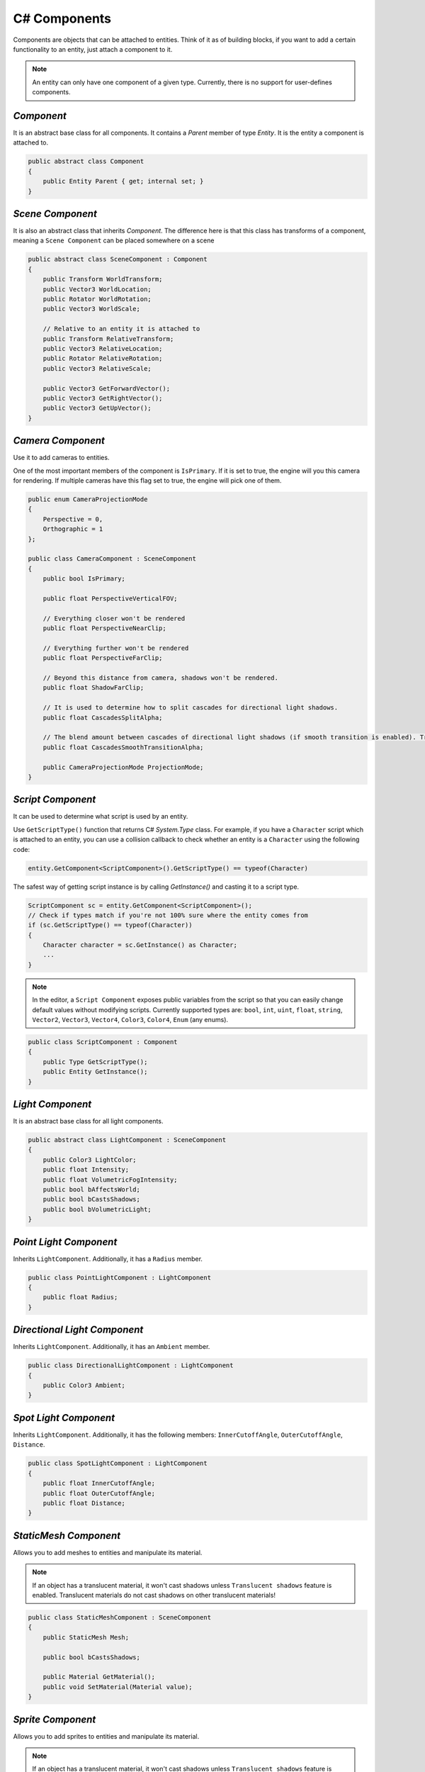C# Components
=============

Components are objects that can be attached to entities. Think of it as of building blocks, if you want to add a certain functionality to an entity, just attach a component to it.

.. note::

	An entity can only have one component of a given type. Currently, there is no support for user-defines components.
	
`Component`
-----------
It is an abstract base class for all components. It contains a `Parent` member of type `Entity`. It is the entity a component is attached to.

.. code-block:: csharp

    public abstract class Component
    {
        public Entity Parent { get; internal set; }
    }

`Scene Component`
-----------------
It is also an abstract class that inherits `Component`. The difference here is that this class has transforms of a component, meaning a ``Scene Component`` can be placed somewhere on a scene

.. code-block:: csharp

    public abstract class SceneComponent : Component
    {
        public Transform WorldTransform;
        public Vector3 WorldLocation;
        public Rotator WorldRotation;
        public Vector3 WorldScale;

        // Relative to an entity it is attached to
        public Transform RelativeTransform;
        public Vector3 RelativeLocation;
        public Rotator RelativeRotation;
        public Vector3 RelativeScale;

        public Vector3 GetForwardVector();
        public Vector3 GetRightVector();
        public Vector3 GetUpVector();
    }

`Camera Component`
------------------
Use it to add cameras to entities.

One of the most important members of the component is ``IsPrimary``. If it is set to true, the engine will you this camera for rendering.
If multiple cameras have this flag set to true, the engine will pick one of them.

.. code-block:: csharp

    public enum CameraProjectionMode
    {
        Perspective = 0,
        Orthographic = 1
    };

    public class CameraComponent : SceneComponent
    {
        public bool IsPrimary;

        public float PerspectiveVerticalFOV;
        
        // Everything closer won't be rendered
        public float PerspectiveNearClip;
        
        // Everything further won't be rendered
        public float PerspectiveFarClip;
        
        // Beyond this distance from camera, shadows won't be rendered.
        public float ShadowFarClip;
        
        // It is used to determine how to split cascades for directional light shadows.
        public float CascadesSplitAlpha;
        
        // The blend amount between cascades of directional light shadows (if smooth transition is enabled). Try to keep it as low as possible
        public float CascadesSmoothTransitionAlpha;

        public CameraProjectionMode ProjectionMode;
    }

`Script Component`
------------------
It can be used to determine what script is used by an entity.

Use ``GetScriptType()`` function that returns C# `System.Type` class.
For example, if you have a ``Character`` script which is attached to an entity, you can use a collision callback to check whether an entity is a ``Character`` using the following code:

.. code-block:: csharp

    entity.GetComponent<ScriptComponent>().GetScriptType() == typeof(Character)

The safest way of getting script instance is by calling `GetInstance()` and casting it to a script type.

.. code-block:: csharp

    ScriptComponent sc = entity.GetComponent<ScriptComponent>();
    // Check if types match if you're not 100% sure where the entity comes from
    if (sc.GetScriptType() == typeof(Character))
    {
        Character character = sc.GetInstance() as Character;
        ...
    }

.. note::
    In the editor, a ``Script Component`` exposes public variables from the script so that you can easily change default values without modifying scripts.
    Currently supported types are: ``bool``, ``int``, ``uint``, ``float``, ``string``, ``Vector2``, ``Vector3``, ``Vector4``, ``Color3``, ``Color4``, ``Enum`` (any enums).

.. code-block:: csharp

    public class ScriptComponent : Component
    {
        public Type GetScriptType();
        public Entity GetInstance();
    }

`Light Component`
-----------------
It is an abstract base class for all light components.

.. code-block:: csharp

    public abstract class LightComponent : SceneComponent
    {
        public Color3 LightColor;
        public float Intensity;
        public float VolumetricFogIntensity;
        public bool bAffectsWorld;
        public bool bCastsShadows;
        public bool bVolumetricLight;
    }

`Point Light Component`
-----------------------
Inherits ``LightComponent``. Additionally, it has a ``Radius`` member.

.. code-block:: csharp

    public class PointLightComponent : LightComponent
    {
        public float Radius;
    }

`Directional Light Component`
-----------------------------
Inherits ``LightComponent``. Additionally, it has an ``Ambient`` member.

.. code-block:: csharp

    public class DirectionalLightComponent : LightComponent
    {
        public Color3 Ambient;
    }

`Spot Light Component`
----------------------
Inherits ``LightComponent``. Additionally, it has the following members: ``InnerCutoffAngle``, ``OuterCutoffAngle``, ``Distance``.

.. code-block:: csharp

    public class SpotLightComponent : LightComponent
    {
        public float InnerCutoffAngle;
        public float OuterCutoffAngle;
        public float Distance;
    }

`StaticMesh Component`
-----------------------
Allows you to add meshes to entities and manipulate its material.

.. note::
    If an object has a translucent material, it won't cast shadows unless ``Translucent shadows`` feature is enabled. Translucent materials do not cast shadows on other translucent materials!

.. code-block:: csharp

    public class StaticMeshComponent : SceneComponent
    {
        public StaticMesh Mesh;

        public bool bCastsShadows;

        public Material GetMaterial();
        public void SetMaterial(Material value);
    }

`Sprite Component`
------------------
Allows you to add sprites to entities and manipulate its material.

.. note::
    If an object has a translucent material, it won't cast shadows unless ``Translucent shadows`` feature is enabled. Translucent materials do not cast shadows on other translucent materials!

.. code-block:: csharp

    public class SpriteComponent : SceneComponent
    {
        public Material GetMaterial();
        void SetMaterial(Material value);
    
        public bool bCastsShadows;
    
        // These are atlas parameters (sprite sheets)
        public Vector2 AtlasSpriteCoords;
        public Vector2 AtlasSpriteSize;
        public Vector2 AtlasSpriteSizeCoef;
        public bool bAtlas;
    }

`Billboard Component`
---------------------
Just a texture that always faces the camera

.. code-block:: csharp

    public class BillboardComponent : SceneComponent
    {
        public Texture2D Texture;
    }

`Text Component`
----------------
Allows you to render 3D Text

.. note::

    If ``bLit`` is set to true, ``TextComponent`` will react to lighting and will be lit correspondingly

.. code-block:: csharp

    public class TextComponent : SceneComponent
    {
        public string Text;

        public MaterialBlendMode BlendMode;
        public bool bCastsShadows;

        public Color3 Color; // Used only if bLit is false. It's an HDR value
        public float LineSpacing;
        public float Kerning;
        public float MaxWidth;

        // Values below are used only if bLit is true
        public bool bLit;
        public Color3 Albedo;
        public Color3 Emissive;
        public float Metallness;
        public float Roughness;
        public float AmbientOcclusion;
        public float Opacity; // To use it, `BlendMode` must be set to `Translucent`
        public float OpacityMask; // To use it, `BlendMode` must be set to `Masked`
    }

`Text2D Component`
------------------
Allows you to render screen-space 2D Text (useful for in-game UI)

.. code-block:: csharp

    public class Text2DComponent : Component
    {
        public string Text;

        public Color3 Color; // HDR
        public float LineSpacing;
        public float Kerning;
        public float MaxWidth;

        // Normalized device coords
        // It is the position of the bottom left vertex of the first symbol.
        // Text2D will try to be at the same position of the screen no matter the resolution.
        // Also, it'll try to occupy the same amount of space.
        // `(-1; -1)` is the bottom left corner of the screen; `(0; 0)` is the center; `(1; 1)` is the top right corner of the screen.
        public Vector2 Position;

        public Vector2 Scale;
        public float Rotation;

        public float Opacity;
        public bool IsVisible;
    }

`Image2D Component`
-------------------
Allows you to render textures in screen-space (useful for in-game UI)

.. code-block:: csharp

    public class Image2DComponent : Component
    {
        public Texture2D Texture;
        public Color3 Tint; // HDR

        // Same as for `Text2DComponent`
        public Vector2 Position;
        public Vector2 Scale;
        public float Rotation;

        public float Opacity;
        public bool IsVisible;
    }

`Audio Component`
-----------------
Allows you to play 3D audio.

.. code-block:: csharp

    public class AudioComponent : SceneComponent
    {
        public void SetSound(in string filepath);

        public void Play();
        public void Stop();
        public void SetPaused(bool bPaused);
        public bool IsPlaying();
        
        // The minimum distance is the point at which the sound starts attenuating.
        // If the listener is any closer to the source than the minimum distance, the sound will play at full volume.
        public void SetMinDistance(float minDistance);
        public float GetMinDistance();

        // The maximum distance is the point at which the sound stops attenuating and its volume remains constant (a volume which is not necessarily zero)
        public void SetMaxDistance(float maxDistance);
        public float GetMaxDistance();

        public void SetMinMaxDistance(float minDistance, float maxDistance);
        
        public void SetRollOffModel(RollOffModel rollOff);
        public RollOffModel GetRollOffModel();
        
        public void SetVolume(float volume);
        public float GetVolume();
        
        // @loopCount. `-1` = `Loop Endlessly`; `0` = `Play once`; `1` = `Play twice`, etc...
        public void SetLoopCount(int loopCount);
        public int GetLoopCount();
        
        public void SetLooping(bool bLooping);
        public bool IsLooping();
        
        public void SetMuted(bool bMuted);
        public bool IsMuted();
        
        // When you stream a sound, you can only have one instance of it playing at any time.
        // This limitation exists because there is only one decode buffer per stream.
        // As a rule of thumb, streaming is great for music tracks, voice cues, and ambient tracks, while most sound effects should be loaded into memory.
        public void SetStreaming(bool bStreaming);
        public bool IsStreaming();

        public void SetDopplerEffectEnabled(bool bEnable);
        public bool IsDopplerEffectEnabled();
    }

`Reverb Component`
------------------
Allows you to apply some effects to 3D sounds.

.. code-block:: csharp

    public class ReverbComponent : SceneComponent
    {
        public bool bActive;
        public ReverbPreset Preset;
        public float MinDistance; // Reverb is at full volume within that radius
        public float MaxDistance; // Reverb is disabled outside that radius
    }

`RigidBody Component`
---------------------
It represents a physics object, and each physics object must have it.

.. note::

    By default, physics bodies are static.
    So, if you want a dynamic object, you must add ``RigidBodyComponent`` first,
    set its body type to dynamic and only after that add any other collider component.
    That is because the body type is read the moment a collider component is initialized. So it can't be changed afterwards.

.. code-block:: csharp

    public enum PhysicsBodyType
    {
        Static = 0, // Immovable objects. They don't react to any forces applied to them.
        Dynamic
    }

    public enum ForceMode
    {
        Force = 0,      // Unit of `mass * distance / time^2`
        Impulse,        // Unit of `mass * distance / time`
        VelocityChange, // Unit of `distance / time`, i.e. the effect is mass independent: a velocity change
        Acceleration    // Unit of `distance / time^2`. It gets treated just like a force except the mass is not divided out before integration
    }

    // Can be used to lock transformations of physics object.
    // You can still change it manually.
    // It is just the physics system that won't be able to change locked transforms during the simulation
    public enum ActorLockFlag
    {
        LocationX = 1 << 0, LocationY = 1 << 1, LocationZ = 1 << 2, Location = LocationX | LocationY | LocationZ,
        RotationX = 1 << 3, RotationY = 1 << 4, RotationZ = 1 << 5, Rotation = RotationX | RotationY | RotationZ
    }

    public class RigidBodyComponent : Component
    {
        public void SetBodyType(PhysicsBodyType bodyType);
        public PhysicsBodyType GetBodyType();

        // If the mass is set to 0, the body will have infinite mass so its linear velocity cannot be changed by any constraints
        public void SetMass(float mass);
        public float GetMass();

        public void SetLinearDamping(float linearDamping);
        public float GetLinearDamping();

        public void SetAngularDamping(float angularDamping);
        public float GetAngularDamping();

        public void SetEnableGravity(bool bEnable);
        public bool IsGravityEnabled();

        // Sometimes controlling an actor using forces or constraints is not sufficiently robust, precise or flexible.
        // For example, moving platforms or character controllers often need to manipulate an actor's position or make it exactly follow a specific path.
        // Such a control scheme is provided by kinematic actors. A kinematic actor is controlled using the `SetKinematicTarget` function.
        // Each simulation step PhysX moves the actor to its target position, regardless of external forces, gravity, collision, etc.
        // Thus, one must continually call `SetKinematicTarget`, every time step, for each kinematic actor, to make them move along their desired paths.
        // The movement of a kinematic actor affects dynamic actors with which it collides or to which it is constrained with a joint.
        // The actor will appear to have infinite mass and will push regular dynamic actors out of the way.
        public void SetIsKinematic(bool bKinematic);
        public bool IsKinematic();

        // The actor will get woken up and might cause other touching actors to wake up as well during the next simulation step.
        public void WakeUp();

        // The actor will stay asleep during the next simulation step if not touched by another non-sleeping actor.
        // Note that when an actor does not move for a period of time, it is no longer simulated in order to save time.
        // This state is called sleeping. The object automatically wakes up when it is either touched by an awake object, or one of its properties is changed by the user
        public void PutToSleep();

        public void AddForce(in Vector3 force, ForceMode forceMode);
        public void AddTorque(in Vector3 torque, ForceMode forceMode);

        public void SetLinearVelocity(in Vector3 velocity);
        public Vector3 GetLinearVelocity();

        public void SetAngularVelocity(in Vector3 velocity);
        public Vector3 GetAngularVelocity();

        public void SetMaxLinearVelocity(float maxVelocity);
        public float GetMaxLinearVelocity();

        public void SetMaxAngularVelocity(float maxVelocity);
        public float GetMaxAngularVelocity();

        public bool IsDynamic();

        public void SetKinematicTarget(Vector3 location, Rotator rotation);
        public void SetKinematicTargetLocation(Vector3 location);
        public void SetKinematicTargetRotation(Rotator rotation);
        public Transform GetKinematicTarget();
        public Vector3 GetKinematicTargetLocation();
        public Rotator GetKinematicTargetRotation();

        public void SetLockFlag(ActorLockFlag flag, bool value); // For example, to lock position, call `SetLockFlag(ActorLockFlag.Location, true)`. Or pass `false` to unlock
        public bool IsLockFlagSet(ActorLockFlag flag);
        public ActorLockFlag GetLockFlags();
    }

`Base Collider Component`
-------------------------
It is an abstract base class for all physics collider components (Inherits ``SceneComponent``).

.. code-block:: csharp

    abstract public class BaseColliderComponent : SceneComponent
    {
        // Its role is to report that there has been an overlap with another shape.
        // Trigger shapes play no part in the simulation of the scene.
        public void SetIsTrigger(bool bTrigger);
        public bool IsTrigger();
        
        // Static friction defines the amount of friction that is applied between surfaces that are not moving lateral to each-other.
        public void SetStaticFriction(float staticFriction);
        public float GetStaticFriction();
        
        // Dynamic friction defines the amount of friction applied between surfaces that are moving relative to each-other.
        public void SetDynamicFriction(float dynamicFriction);
        public float GetDynamicFriction();
        
        public void SetBounciness(float bounciness);
        public float GetBounciness();
    }

`Box Collider Component`
------------------------
Inherits ``BaseColliderComponent``. Additionally, it has ``SetSize`` and ``GetSize`` functions.

.. code-block:: csharp

    public class BoxColliderComponent : BaseColliderComponent
    {
        public void SetSize(ref Vector3 size);
        public Vector3 GetSize();
    }

`Sphere Collider Component`
---------------------------
Inherits ``BaseColliderComponent``. Additionally, it has ``SetRadius`` and ``GetRadius`` functions.

.. code-block:: csharp

    public class SphereColliderComponent : BaseColliderComponent
    {
        public void SetRadius(float radius);
        public float GetRadius();
    }

`Capsule Collider Component`
----------------------------
Inherits ``BaseColliderComponent``. Additionally, it has ``SetRadius``, ``GetRadius``, ``SetHeight``, and ``GetHeight``  functions.

.. code-block:: csharp

    public class CapsuleColliderComponent : BaseColliderComponent
    {
        public void SetRadius(float radius);
        public float GetRadius();
        public void SetHeight(float height);
        public float GetHeight();
    }

`Mesh Collider Component`
-------------------------
Allows you to select a static mesh to create a collider from. Inherits ``BaseColliderComponent``.

.. code-block:: csharp

    public class MeshColliderComponent : BaseColliderComponent
    {
        public void SetCollisionMesh(StaticMesh mesh);
        public StaticMesh GetCollisionMesh();

        // Collider will be created using a rough approximation of the mesh.
        // Non-convex mesh collider can be used only with kinematic or static actors.
        public void SetIsConvex(bool bConvex);
        public bool IsConvex();

        // Only affects non-convex mesh colliders. Non-convex meshes are one-sided meaning collision won't be registered from the back side. For example, that might be a problem for windows.
        // So to fix this problem, you can set this flag to true
        public void SetIsTwoSided(bool bConvex);
        public bool IsTwoSided();
    }
